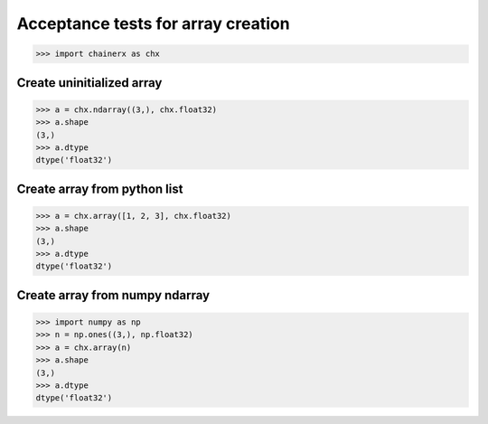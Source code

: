 Acceptance tests for array creation
===================================

>>> import chainerx as chx

Create uninitialized array
--------------------------

>>> a = chx.ndarray((3,), chx.float32)
>>> a.shape
(3,)
>>> a.dtype
dtype('float32')

Create array from python list
-----------------------------

>>> a = chx.array([1, 2, 3], chx.float32)
>>> a.shape
(3,)
>>> a.dtype
dtype('float32')

Create array from numpy ndarray
-------------------------------

>>> import numpy as np
>>> n = np.ones((3,), np.float32)
>>> a = chx.array(n)
>>> a.shape
(3,)
>>> a.dtype
dtype('float32')
